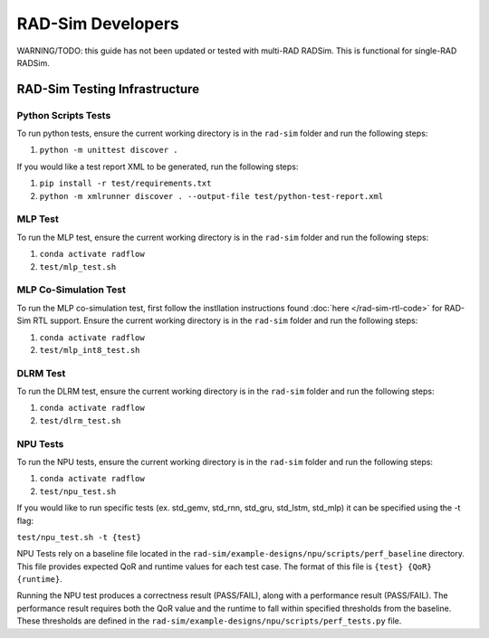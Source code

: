 RAD-Sim Developers
===================

WARNING/TODO: this guide has not been updated or tested with multi-RAD RADSim. This is functional for single-RAD RADSim.

RAD-Sim Testing Infrastructure
-------------------------------

Python Scripts Tests
^^^^^^^^^^^^^^^^^^^^^
To run python tests, ensure the current working directory is in the ``rad-sim`` folder and run the following steps:

#. ``python -m unittest discover .``

If you would like a test report XML to be generated, run the following steps:

#. ``pip install -r test/requirements.txt``
#. ``python -m xmlrunner discover . --output-file test/python-test-report.xml``

MLP Test
^^^^^^^^^^
To run the MLP test, ensure the current working directory is in the ``rad-sim`` folder and run the following steps:

#. ``conda activate radflow``
#. ``test/mlp_test.sh``

MLP Co-Simulation Test
^^^^^^^^^^^^^^^^^^^^^^^
To run the MLP co-simulation test, first follow the instllation instructions found :doc:`here </rad-sim-rtl-code>` for RAD-Sim RTL support.
Ensure the current working directory is in the ``rad-sim`` folder and run the following steps:

#. ``conda activate radflow``
#. ``test/mlp_int8_test.sh``

DLRM Test
^^^^^^^^^^
To run the DLRM test, ensure the current working directory is in the ``rad-sim`` folder and run the following steps:

#. ``conda activate radflow``
#. ``test/dlrm_test.sh``

NPU Tests
^^^^^^^^^^
To run the NPU tests, ensure the current working directory is in the ``rad-sim`` folder and run the following steps:

#. ``conda activate radflow``
#. ``test/npu_test.sh``

If you would like to run specific tests (ex. std_gemv, std_rnn, std_gru, std_lstm, std_mlp) it can be specified using the -t flag:

``test/npu_test.sh -t {test}``

NPU Tests rely on a baseline file located in the ``rad-sim/example-designs/npu/scripts/perf_baseline`` directory.
This file provides expected QoR and runtime values for each test case. The format of this file is ``{test} {QoR} {runtime}``.

Running the NPU test produces a correctness result (PASS/FAIL), along with a performance result (PASS/FAIL).
The performance result requires both the QoR value and the runtime to fall within specified thresholds from the baseline.
These thresholds are defined in the ``rad-sim/example-designs/npu/scripts/perf_tests.py`` file.